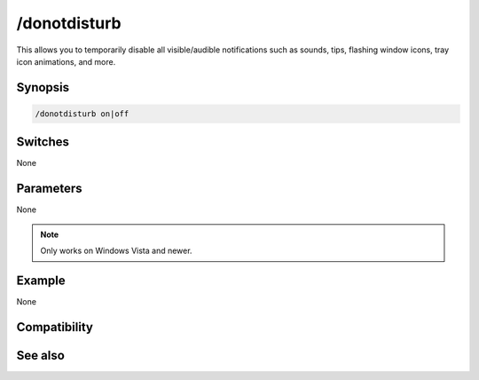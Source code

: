/donotdisturb
=============

This allows you to temporarily disable all visible/audible notifications such as sounds, tips, flashing window icons, tray icon animations, and more.

Synopsis
--------

.. code:: text

    /donotdisturb on|off

Switches
--------

None

Parameters
----------

None

.. note:: Only works on Windows Vista and newer.

Example
-------

None

Compatibility
-------------

.. compatibility:: 7.62

See also
--------

.. hlist::
    :columns: 4

    * :doc:`$donotdisturb </identifiers/donotdisturb>`

